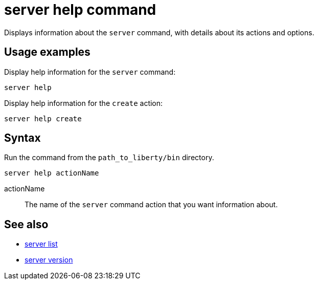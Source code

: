 //
// Copyright (c) 2020 IBM Corporation and others.
// Licensed under Creative Commons Attribution-NoDerivatives
// 4.0 International (CC BY-ND 4.0)
//   https://creativecommons.org/licenses/by-nd/4.0/
//
// Contributors:
//     IBM Corporation
//
:page-layout: server-command
:page-type: command
= server help command

Displays information about the `server` command, with details about its actions and options.

== Usage examples

Display help information for the `server` command:

----
server help
----

Display help information for the `create` action:

----
server help create
----

== Syntax

Run the command from the `path_to_liberty/bin` directory.

----
server help actionName
----

actionName::
The name of the `server` command action that you want information about.

== See also

* xref:command/server-list.adoc[server list]
* xref:command/server-version.adoc[server version]
